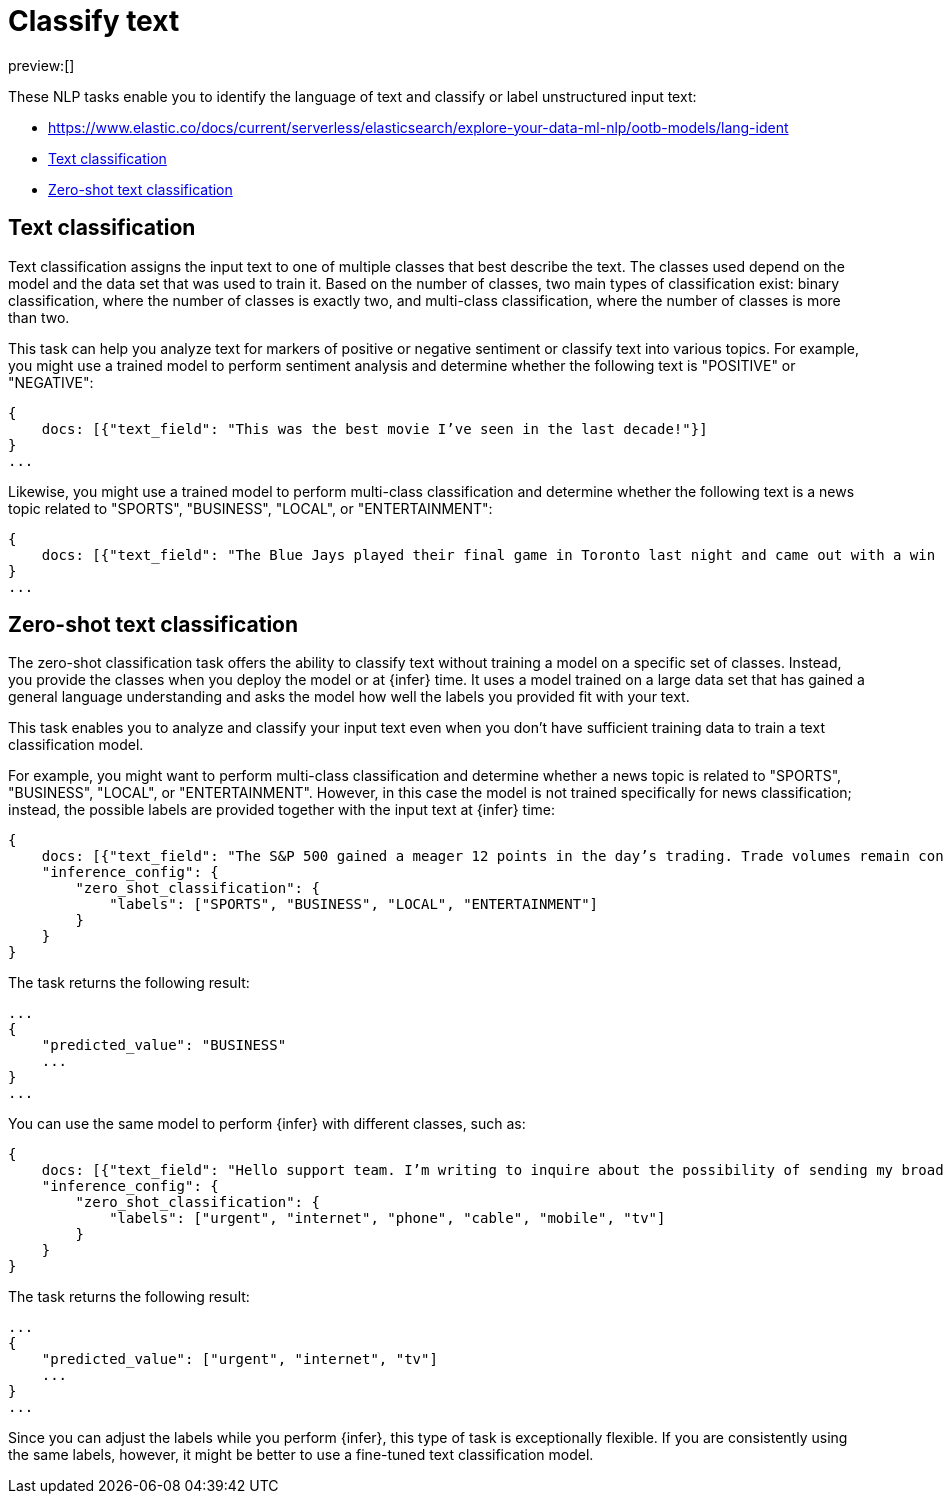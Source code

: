 = Classify text

:description: NLP tasks that classify input text or determine the language of text.
:keywords: serverless, elasticsearch, tbd

preview:[]

These NLP tasks enable you to identify the language of text and classify or
label unstructured input text:

* https://www.elastic.co/docs/current/serverless/elasticsearch/explore-your-data-ml-nlp/ootb-models/lang-ident[]
* https://www.elastic.co/docs/current/serverless/elasticsearch/explore-your-data-ml-nlp/classify-text[Text classification]
* https://www.elastic.co/docs/current/serverless/elasticsearch/explore-your-data-ml-nlp/classify-text[Zero-shot text classification]

[discrete]
[[text-classification]]
== Text classification

Text classification assigns the input text to one of multiple classes that best
describe the text. The classes used depend on the model and the data set that
was used to train it. Based on the number of classes, two main types of
classification exist: binary classification, where the number of classes is
exactly two, and multi-class classification, where the number of classes is more
than two.

This task can help you analyze text for markers of positive or negative
sentiment or classify text into various topics. For example, you might use a
trained model to perform sentiment analysis and determine whether the following
text is "POSITIVE" or "NEGATIVE":

[source,js]
----
{
    docs: [{"text_field": "This was the best movie I’ve seen in the last decade!"}]
}
...
----

// NOTCONSOLE

Likewise, you might use a trained model to perform multi-class classification
and determine whether the following text is a news topic related to "SPORTS",
"BUSINESS", "LOCAL", or "ENTERTAINMENT":

[source,js]
----
{
    docs: [{"text_field": "The Blue Jays played their final game in Toronto last night and came out with a win over the Yankees, highlighting just how far the team has come this season."}]
}
...
----

// NOTCONSOLE

[discrete]
[[zero-shot-text-classification]]
== Zero-shot text classification

The zero-shot classification task offers the ability to classify text without
training a model on a specific set of classes. Instead, you provide the classes
when you deploy the model or at {infer} time. It uses a model trained on a
large data set that has gained a general language understanding and asks the
model how well the labels you provided fit with your text.

This task enables you to analyze and classify your input text even when you
don't have sufficient training data to train a text classification model.

For example, you might want to perform multi-class classification and determine
whether a news topic is related to "SPORTS", "BUSINESS", "LOCAL", or
"ENTERTAINMENT". However, in this case the model is not trained specifically for
news classification; instead, the possible labels are provided together with the
input text at {infer} time:

[source,js]
----
{
    docs: [{"text_field": "The S&P 500 gained a meager 12 points in the day’s trading. Trade volumes remain consistent with those of the past week while investors await word from the Fed about possible rate increases."}],
    "inference_config": {
        "zero_shot_classification": {
            "labels": ["SPORTS", "BUSINESS", "LOCAL", "ENTERTAINMENT"]
        }
    }
}
----

// NOTCONSOLE

The task returns the following result:

[source,js]
----
...
{
    "predicted_value": "BUSINESS"
    ...
}
...
----

// NOTCONSOLE

You can use the same model to perform {infer} with different classes, such as:

[source,js]
----
{
    docs: [{"text_field": "Hello support team. I’m writing to inquire about the possibility of sending my broadband router in for repairs. The internet is really slow and the router keeps rebooting! It’s a big problem because I’m in the middle of binge-watching The Mandalorian!"}]
    "inference_config": {
        "zero_shot_classification": {
            "labels": ["urgent", "internet", "phone", "cable", "mobile", "tv"]
        }
    }
}
----

// NOTCONSOLE

The task returns the following result:

[source,js]
----
...
{
    "predicted_value": ["urgent", "internet", "tv"]
    ...
}
...
----

// NOTCONSOLE

Since you can adjust the labels while you perform {infer}, this type of task is
exceptionally flexible. If you are consistently using the same labels, however,
it might be better to use a fine-tuned text classification model.
